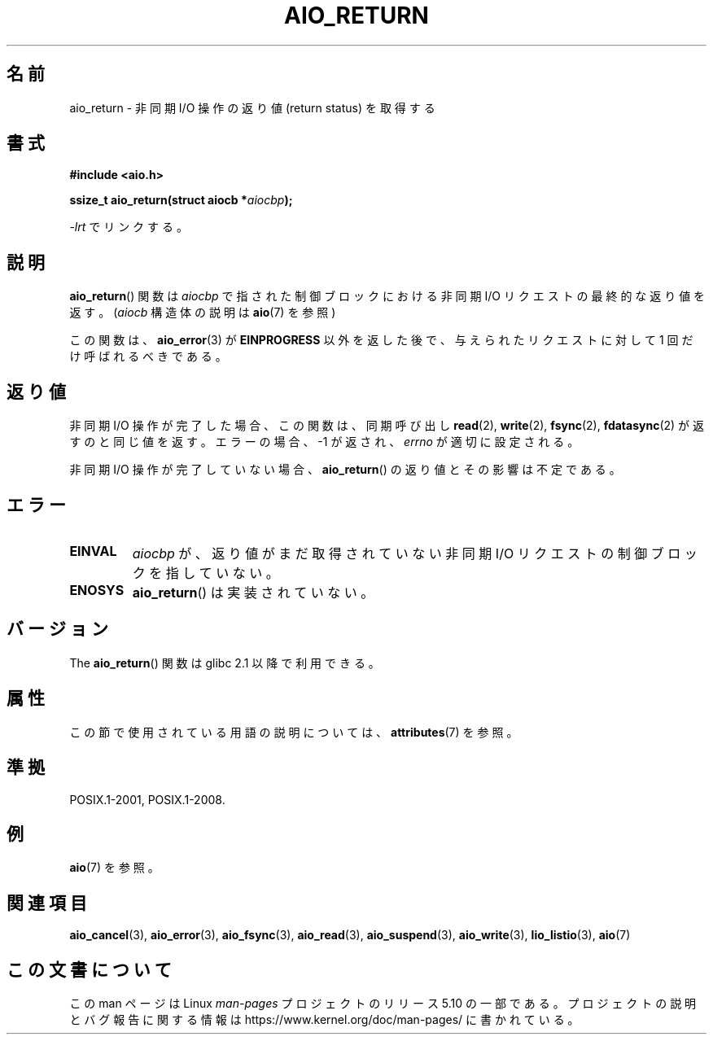 .\" Copyright (c) 2003 Andries Brouwer (aeb@cwi.nl)
.\"
.\" %%%LICENSE_START(GPLv2+_DOC_FULL)
.\" This is free documentation; you can redistribute it and/or
.\" modify it under the terms of the GNU General Public License as
.\" published by the Free Software Foundation; either version 2 of
.\" the License, or (at your option) any later version.
.\"
.\" The GNU General Public License's references to "object code"
.\" and "executables" are to be interpreted as the output of any
.\" document formatting or typesetting system, including
.\" intermediate and printed output.
.\"
.\" This manual is distributed in the hope that it will be useful,
.\" but WITHOUT ANY WARRANTY; without even the implied warranty of
.\" MERCHANTABILITY or FITNESS FOR A PARTICULAR PURPOSE.  See the
.\" GNU General Public License for more details.
.\"
.\" You should have received a copy of the GNU General Public
.\" License along with this manual; if not, see
.\" <http://www.gnu.org/licenses/>.
.\" %%%LICENSE_END
.\"
.\"*******************************************************************
.\"
.\" This file was generated with po4a. Translate the source file.
.\"
.\"*******************************************************************
.\"
.\" Japanese Version Copyright (c) 2004 Yuichi SATO
.\"         all rights reserved.
.\" Translated Fri Jul  9 05:07:19 JST 2004
.\"         by Yuichi SATO <ysato444@yahoo.co.jp>
.\" Updated 2012-04-30, Akihiro MOTOKI <amotoki@gmail.com>
.\" Updated 2012-05-29, Akihiro MOTOKI <amotoki@gmail.com>
.\" Updated 2013-07-15, Akihiro MOTOKI <amotoki@gmail.com>
.\" Updated 2013-07-22, Akihiro MOTOKI <amotoki@gmail.com>
.\"
.TH AIO_RETURN 3 2020\-06\-09 "" "Linux Programmer's Manual"
.SH 名前
aio_return \- 非同期 I/O 操作の返り値 (return status) を取得する
.SH 書式
\fB#include <aio.h>\fP
.PP
\fBssize_t aio_return(struct aiocb *\fP\fIaiocbp\fP\fB);\fP
.PP
\fI\-lrt\fP でリンクする。
.SH 説明
\fBaio_return\fP() 関数は \fIaiocbp\fP で指された制御ブロックにおける非同期 I/O
リクエストの最終的な返り値を返す。
(\fIaiocb\fP 構造体の説明は \fBaio\fP(7) を参照)
.PP
この関数は、 \fBaio_error\fP(3)  が \fBEINPROGRESS\fP 以外を返した後で、 与えられたリクエストに対して 1
回だけ呼ばれるべきである。
.SH 返り値
非同期 I/O 操作が完了した場合、この関数は、同期呼び出し \fBread\fP(2), \fBwrite\fP(2), \fBfsync\fP(2),
\fBfdatasync\fP(2) が返すのと同じ値を返す。エラーの場合、 \-1 が返され、 \fIerrno\fP が適切に設定される。
.PP
非同期 I/O 操作が完了していない場合、
\fBaio_return\fP() の返り値とその影響は不定である。
.SH エラー
.TP 
\fBEINVAL\fP
\fIaiocbp\fP が、返り値がまだ取得されていない非同期 I/O リクエストの 制御ブロックを指していない。
.TP 
\fBENOSYS\fP
\fBaio_return\fP() は実装されていない。
.SH バージョン
The \fBaio_return\fP() 関数は glibc 2.1 以降で利用できる。
.SH 属性
この節で使用されている用語の説明については、 \fBattributes\fP(7) を参照。
.TS
allbox;
lb lb lb
l l l.
インターフェース	属性	値
T{
\fBaio_return\fP()
T}	Thread safety	MT\-Safe
.TE
.SH 準拠
POSIX.1\-2001, POSIX.1\-2008.
.SH 例
\fBaio\fP(7) を参照。
.SH 関連項目
\fBaio_cancel\fP(3), \fBaio_error\fP(3), \fBaio_fsync\fP(3), \fBaio_read\fP(3),
\fBaio_suspend\fP(3), \fBaio_write\fP(3), \fBlio_listio\fP(3), \fBaio\fP(7)
.SH この文書について
この man ページは Linux \fIman\-pages\fP プロジェクトのリリース 5.10 の一部である。プロジェクトの説明とバグ報告に関する情報は
\%https://www.kernel.org/doc/man\-pages/ に書かれている。
